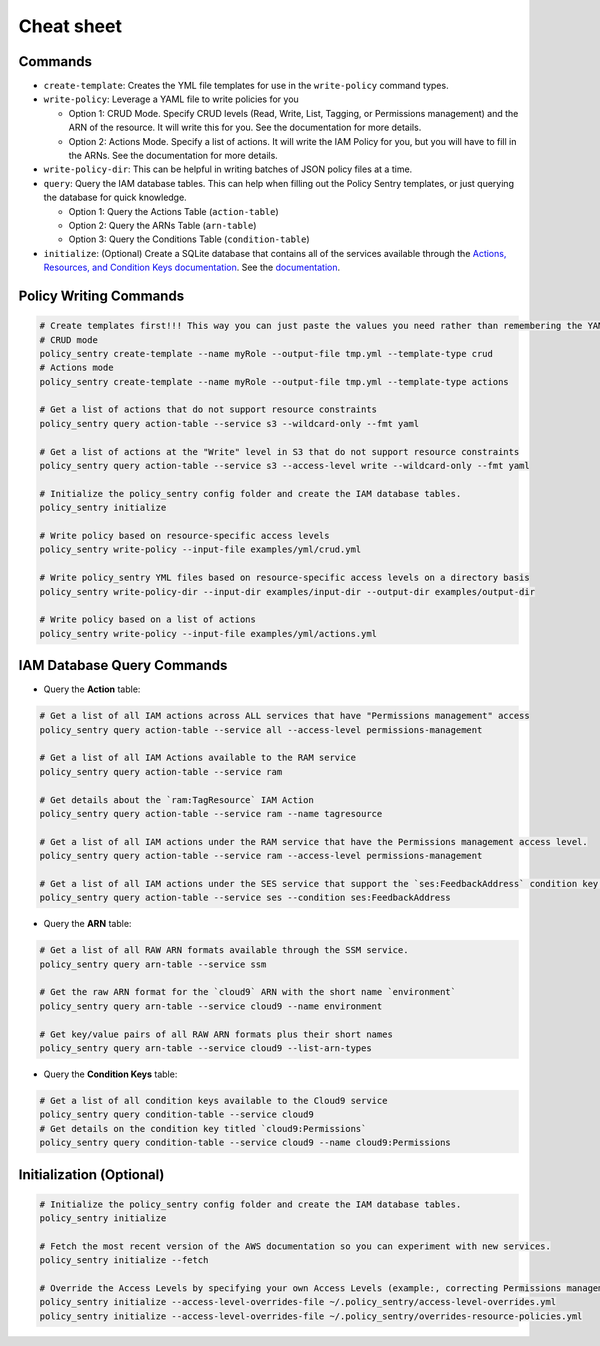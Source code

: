 Cheat sheet
-------------------

Commands
~~~~~~~~

*
  ``create-template``\ : Creates the YML file templates for use in the ``write-policy`` command types.

*
  ``write-policy``\ : Leverage a YAML file to write policies for you


  * Option 1: CRUD Mode. Specify CRUD levels (Read, Write, List, Tagging, or Permissions management) and the ARN of the resource. It will write this for you. See the documentation for more details.
  * Option 2: Actions Mode. Specify a list of actions. It will write the IAM Policy for you, but you will have to fill in the ARNs. See the documentation for more details.

*
  ``write-policy-dir``\ : This can be helpful in writing batches of JSON policy files at a time.


* ``query``: Query the IAM database tables. This can help when filling out the Policy Sentry templates, or just querying the database for quick knowledge.

  * Option 1: Query the Actions Table (``action-table``)
  * Option 2: Query the ARNs Table (``arn-table``)
  * Option 3: Query the Conditions Table (``condition-table``)

*
  ``initialize``\ : (Optional) Create a SQLite database that contains all of the services available through the `Actions, Resources, and Condition Keys documentation <https://docs.aws.amazon.com/IAM/latest/UserGuide/reference_policies_actions-resources-contextkeys.html>`__. See the `documentation <./initialize.html>`__.



Policy Writing Commands
~~~~~~~~~~~~~~~~~~~~~~~
.. code-block:: bash

    # Create templates first!!! This way you can just paste the values you need rather than remembering the YAML format
    # CRUD mode
    policy_sentry create-template --name myRole --output-file tmp.yml --template-type crud
    # Actions mode
    policy_sentry create-template --name myRole --output-file tmp.yml --template-type actions

    # Get a list of actions that do not support resource constraints
    policy_sentry query action-table --service s3 --wildcard-only --fmt yaml

    # Get a list of actions at the "Write" level in S3 that do not support resource constraints
    policy_sentry query action-table --service s3 --access-level write --wildcard-only --fmt yaml

    # Initialize the policy_sentry config folder and create the IAM database tables.
    policy_sentry initialize

    # Write policy based on resource-specific access levels
    policy_sentry write-policy --input-file examples/yml/crud.yml

    # Write policy_sentry YML files based on resource-specific access levels on a directory basis
    policy_sentry write-policy-dir --input-dir examples/input-dir --output-dir examples/output-dir

    # Write policy based on a list of actions
    policy_sentry write-policy --input-file examples/yml/actions.yml


IAM Database Query Commands
~~~~~~~~~~~~~~~~~~~~~~~~~~~~

* Query the **Action**\  table:

.. code-block:: bash

    # Get a list of all IAM actions across ALL services that have "Permissions management" access
    policy_sentry query action-table --service all --access-level permissions-management

    # Get a list of all IAM Actions available to the RAM service
    policy_sentry query action-table --service ram

    # Get details about the `ram:TagResource` IAM Action
    policy_sentry query action-table --service ram --name tagresource

    # Get a list of all IAM actions under the RAM service that have the Permissions management access level.
    policy_sentry query action-table --service ram --access-level permissions-management

    # Get a list of all IAM actions under the SES service that support the `ses:FeedbackAddress` condition key.
    policy_sentry query action-table --service ses --condition ses:FeedbackAddress

* Query the **ARN**\  table:

.. code-block:: bash

    # Get a list of all RAW ARN formats available through the SSM service.
    policy_sentry query arn-table --service ssm

    # Get the raw ARN format for the `cloud9` ARN with the short name `environment`
    policy_sentry query arn-table --service cloud9 --name environment

    # Get key/value pairs of all RAW ARN formats plus their short names
    policy_sentry query arn-table --service cloud9 --list-arn-types

* Query the **Condition Keys**\  table:

.. code-block:: bash

    # Get a list of all condition keys available to the Cloud9 service
    policy_sentry query condition-table --service cloud9
    # Get details on the condition key titled `cloud9:Permissions`
    policy_sentry query condition-table --service cloud9 --name cloud9:Permissions


Initialization (Optional)
~~~~~~~~~~~~~~~~~~~~~~~~~
.. code-block:: bash

    # Initialize the policy_sentry config folder and create the IAM database tables.
    policy_sentry initialize

    # Fetch the most recent version of the AWS documentation so you can experiment with new services.
    policy_sentry initialize --fetch

    # Override the Access Levels by specifying your own Access Levels (example:, correcting Permissions management levels)
    policy_sentry initialize --access-level-overrides-file ~/.policy_sentry/access-level-overrides.yml
    policy_sentry initialize --access-level-overrides-file ~/.policy_sentry/overrides-resource-policies.yml
